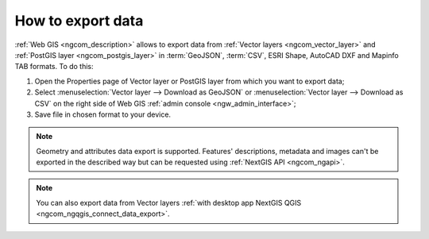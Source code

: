 .. _ngcom_data_export:

How to export data
======================================

:ref:`Web GIS <ngcom_description>` allows to export data from :ref:`Vector layers <ngcom_vector_layer>` and :ref:`PostGIS layer <ngcom_postgis_layer>` in :term:`GeoJSON`, :term:`CSV`, ESRI Shape, AutoCAD DXF and Mapinfo TAB formats. To do this:

#. Open the Properties page of Vector layer or PostGIS layer from which you want to export data;
#. Select :menuselection:`Vector layer --> Download as GeoJSON` or :menuselection:`Vector layer --> Download as CSV` on the right side of Web GIS :ref:`admin console <ngw_admin_interface>`;
#. Save file in chosen format to your device.

.. note:: 
	Geometry and attributes data export is supported. Features' descriptions, metadata and images can't be exported in the described way but can be requested using :ref:`NextGIS API <ngcom_ngapi>`.

.. note:: 
	You can also export data from Vector layers :ref:`with desktop app NextGIS QGIS <ngcom_ngqgis_connect_data_export>`.
